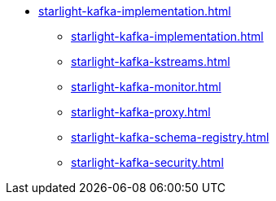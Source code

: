 * xref:starlight-kafka-implementation.adoc[]
** xref:starlight-kafka-implementation.adoc[]
** xref:starlight-kafka-kstreams.adoc[]
** xref:starlight-kafka-monitor.adoc[]
** xref:starlight-kafka-proxy.adoc[]
** xref:starlight-kafka-schema-registry.adoc[]
** xref:starlight-kafka-security.adoc[]